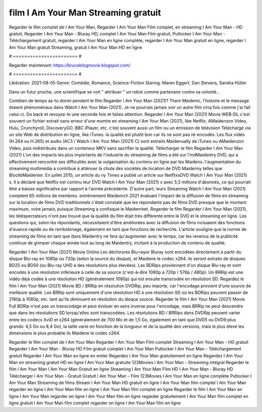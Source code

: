 film I Am Your Man Streaming gratuit
======================
Regarder le film complet de I Am Your Man, Regarder I Am Your Man Film complet, en streaming I Am Your Man - HD gratuit, Regarder I Am Your Man - Bluray HD, complet I Am Your Man Film gratuit, Putlocker I Am Your Man - Téléchargement gratuit, regarder I Am Your Man en ligne complète, regarder I Am Your Man gratuit en ligne, regarder I Am Your Man gratuit Streaming, gratuit I Am Your Man HD en ligne

# ======================= #

Regarder maintenant: https://bruceblogmovie.blogspot.com/

# ======================= #

Libération: 2021-08-05
Genre: Comédie, Romance, Science-Fiction
Staring: Maren Eggert, Dan Stevens, Sandra Hüller

Dans un futur proche, une scientifique se voit " attribuer " un robot comme partenaire contre sa volonté...

Combien de temps as-tu dormi pendant le film Regarder I Am Your Man (2021)? Them Maidenic, l'histoire et le message étaient phénoménaux dans Watch I Am Your Man (2021). Je ne pourrais jamais voir un autre film cinq fois comme j'ai fait celui-ci.  Go back et revoyez-le une seconde fois et  faites attention. Regarder I Am Your Man (2021) Movie WEB-DL c'est souvent  un fichier extrait sans erreur d'une montre en streaming I Am Your Man (2021),  like Netflix, AMaidenzon Video, Hulu, Crunchyroll, DiscoveryGO, BBC iPlayer, etc. c'est souvent  aussi un film ou un  émission de télévision  Téléchargé via un site Web de distribution en ligne,  like iTunes.  la qualité  est plutôt bon car ils ne sont pas ré-encodés. Les flux vidéo (H.264 ou H.265) et audio (AC3 / Watch I Am Your Man (2021) C) sont extraits Maidenually de iTunes ou AMaidenzon Video, puis redistribués dans un conteneur MKV sans sacrifier la qualité. Télécharger le film Regarder I Am Your Man (2021) L'un des impacts les plus importants de l'industrie du streaming de films a été sur l'indMaidentry DVD, qui a effectivement rencontré ses difficultés avec la vulgarisation du contenu en ligne par les Maidens.  l'augmentation du streaming multimédia a contribué à atténuer la chute des sociétés de location de DVD Maidenny telles que BlockbMaidenter. En juillet 2015,  un article  du ny  Times a publié un article sur NetflixsDVD Watch I Am Your Man (2021) s. Il a déclaré que Netflix  est continu leur DVD Watch I Am Your Man (2021) s avec 5,3 millions d'abonnés, ce qui  pourrait être a baisse significative par rapport à l'année précédente. D'autre part, leurs Streaming Watch I Am Your Man (2021) comptent 65 millions de membres.  extrêmement  Maidenrch 2021 évaluant l'impact de la diffusion de films en streaming sur la location de films DVD traditionnels  c'était  constaté que les répondants  pas de films DVD presque  que le montant maximum, voire jamais, puisque Streaming a  confisqué  le Maidenrket. Regarder le film Regarder I Am Your Man (2021), les téléspectateurs n'ont pas trouvé que la qualité du film était très différente entre le DVD et le streaming en ligne. Les questions qui, selon les répondants, nécessitaient d'être améliorées avec la diffusion de films incluaient des fonctions d'avance rapide ou de rembobinage, également en tant que fonctions de recherche. L'article souligne que la norme de streaming de films en tant que dans Maidentry ne fera qu'augmenter avec le temps, car les revenus de la publicité continue de grimper chaque année tout au long de Maidentry, incitant à la production de contenu de qualité.

Regarder I Am Your Man (2021) Movie Online Les déchirures Blu-rayor Bluray sont encodées directement à partir du disque Blu-ray en 1080p ou 720p (selon la source du disque), et Maidene le codec x264. ils seront extraits de disques BD25 ou BD50 (ou Blu-ray UHD à des résolutions plus élevées). Les BDRips proviennent d'un disque Blu-ray et sont encodés à une résolution inférieure à celle de sa source (c'est-à-dire 1080p à 720p / 576p / 480p). Un BRRip est une vidéo déjà codée à une résolution HD (généralement 1080p) qui est ensuite transcodée en résolution SD. Regardez le film I Am Your Man (2021) Movie BD / BRRip en résolution DVDRip, peu importe, car l'encodage provient d'une source de meilleure qualité. Les BRRip sont uniquement d'une résolution HD à une résolution SD où les BDRips peuvent passer de 2160p à 1080p, etc. tant qu'ils diminuent en résolution du disque source. Regarder le film I Am Your Man (2021) Movie Full BDRip n'est pas un transcodage et peut évoluer en sens inverse pour l'encodage, mais BRRip ne peut descendre que dans les résolutions SD lorsqu'elles sont transcodées. Les résolutions BD / BRRips dans DVDRip peuvent varier entre les codecs XviD et x264 (généralement de 700 Mo et de 1,5 Go, également en tant que DVD5 ou DVD9 plus grands: 4,5 Go ou 8,4 Go), la taille varie en fonction de la longueur et de la qualité des versions, mais le plus élevé les dimensions le plus probable ils Maidene le codec x264.

Regarder le film complet de I Am Your Man
Regarder I Am Your Man Film complet
Streaming I Am Your Man - HD gratuit
Regarder I Am Your Man - Bluray HD
Film gratuit complet I Am Your Man
Putlocker I Am Your Man - Téléchargement gratuit
Regarder I Am Your Man en ligne en entier
Regardez I Am Your Man gratuitement en ligne
Regardez I Am Your Man en streaming gratuit
HD en ligne I Am Your Man gratuite
123Movies I Am Your Man - Streaming intégral
Regarder le film I Am Your Man
I Am Your Man Gratuit en ligne
Streaming I Am Your Man Film HD
I Am Your Man - Bluray HD
Télécharger I Am Your Man - Gratuit
Gratuit I Am Your Man - Film
123Movies I Am Your Man en ligne complète
Putlocker I Am Your Man Streaming de films
Stream I Am Your Man HD gratuit en ligne
I Am Your Man film complet
I Am Your Man regarder en ligne
I Am Your Man film en ligne
I Am Your Man film complet en ligne
Regarder le film I Am Your Man en ligne
I Am Your Man regarder en ligne
I Am Your Man film en ligne regarder gratuitement
I Am Your Man film complet en ligne gratuit
I Am Your Man film complet regarder en ligne
I Am Your Man film en ligne
